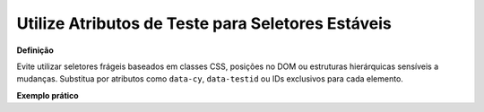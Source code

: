 Utilize Atributos de Teste para Seletores Estáveis
=====================

**Definição**

Evite utilizar seletores frágeis baseados em classes CSS, posições no DOM ou estruturas hierárquicas sensíveis a mudanças. Substitua por atributos como ``data-cy``, ``data-testid`` ou IDs exclusivos para cada elemento.

**Exemplo prático**